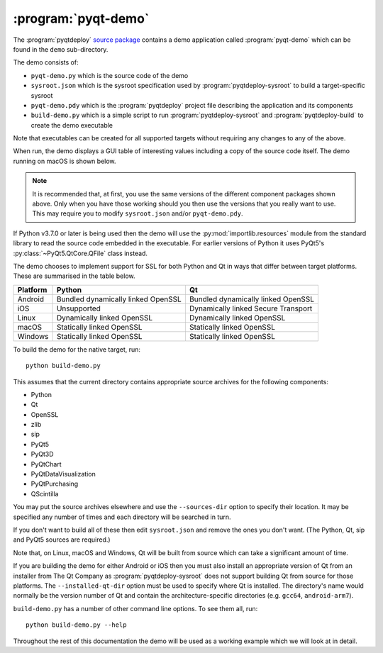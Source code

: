 :program:`pyqt-demo`
====================

The :program:`pyqtdeploy`
`source package <https://pypi.python.org/pypi/pyqtdeploy#downloads>`__ contains
a demo application called :program:`pyqt-demo` which can be found in the
``demo`` sub-directory.

The demo consists of:

- ``pyqt-demo.py`` which is the source code of the demo

- ``sysroot.json`` which is the sysroot specification used by
  :program:`pyqtdeploy-sysroot` to build a target-specific sysroot

- ``pyqt-demo.pdy`` which is the :program:`pyqtdeploy` project file describing
  the application and its components

- ``build-demo.py`` which is a simple script to run
  :program:`pyqtdeploy-sysroot` and :program:`pyqtdeploy-build` to create the
  demo executable

Note that executables can be created for all supported targets without
requiring any changes to any of the above.

When run, the demo displays a GUI table of interesting values including a copy
of the source code itself.  The demo running on macOS is shown below.

.. image:: /images/pyqt-demo.png
    :align: center

.. note::
    It is recommended that, at first, you use the same versions of the
    different component packages shown above.  Only when you have those working
    should you then use the versions that you really want to use.  This may
    require you to modify ``sysroot.json`` and/or ``pyqt-demo.pdy``.

If Python v3.7.0 or later is being used then the demo will use the
:py:mod:`importlib.resources` module from the standard library to read the
source code embedded in the executable.  For earlier versions of Python it uses
PyQt5's :py:class:`~PyQt5.QtCore.QFile` class instead.

The demo chooses to implement support for SSL for both Python and Qt in ways
that differ between target platforms.  These are summarised in the table below.

======== ================================== ===================================
Platform Python                             Qt
======== ================================== ===================================
Android  Bundled dynamically linked OpenSSL Bundled dynamically linked OpenSSL
iOS      Unsupported                        Dynamically linked Secure Transport
Linux    Dynamically linked OpenSSL         Dynamically linked OpenSSL
macOS    Statically linked OpenSSL          Statically linked OpenSSL
Windows  Statically linked OpenSSL          Statically linked OpenSSL
======== ================================== ===================================

To build the demo for the native target, run::

    python build-demo.py

This assumes that the current directory contains appropriate source archives
for the following components:

- Python
- Qt
- OpenSSL
- zlib
- sip
- PyQt5
- PyQt3D
- PyQtChart
- PyQtDataVisualization
- PyQtPurchasing
- QScintilla

You may put the source archives elsewhere and use the ``--sources-dir`` option
to specify their location.  It may be specified any number of times and each
directory will be searched in turn.

If you don't want to build all of these then edit ``sysroot.json`` and remove
the ones you don't want.  (The Python, Qt, sip and PyQt5 sources are required.)

Note that, on Linux, macOS and Windows, Qt will be built from source which can
take a significant amount of time.

If you are building the demo for either Android or iOS then you must also
install an appropriate version of Qt from an installer from The Qt Company as
:program:`pyqtdeploy-sysroot` does not support building Qt from source for
those platforms.  The ``--installed-qt-dir`` option must be used to specify
where Qt is installed.  The directory's name would normally be the version
number of Qt and contain the architecture-specific directories (e.g. ``gcc64``,
``android-arm7``).

``build-demo.py`` has a number of other command line options.  To see them all,
run::

    python build-demo.py --help

Throughout the rest of this documentation the demo will be used as a working
example which we will look at in detail.

